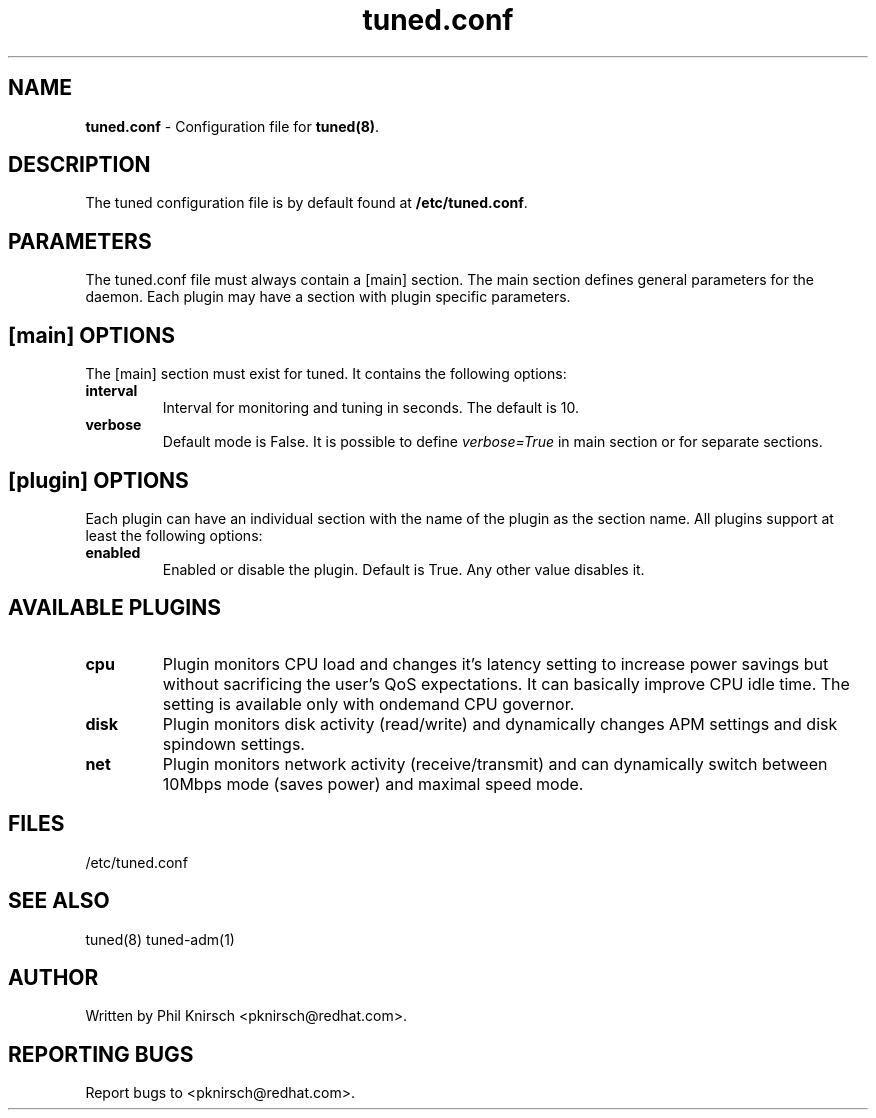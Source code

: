 .TH "tuned.conf" "5" "26 Feb 2009" "Phil Knirsch" "tuned configuration file"
.SH "NAME"
.LP
\fBtuned.conf\fR \- Configuration file for \fBtuned(8)\fR.
.SH "DESCRIPTION"
.LP
The tuned configuration file is by default found at \fB/etc/tuned.conf\fR.
.SH "PARAMETERS"
.LP
The tuned.conf file must always contain a [main] section. The main section
defines general parameters for the daemon. Each plugin may have a
section with plugin specific parameters.
.SH "[main] OPTIONS"
.LP
The [main] section must exist for tuned. It contains the following
options:

.IP \fBinterval\fR
Interval for monitoring and tuning in seconds. The default is 10.

.IP \fBverbose\fR
Default mode is False. It is possible to define 
.I verbose=True 
in main section or for separate sections.

.SH "[plugin] OPTIONS"
.LP
Each plugin can have an individual section with the name of the plugin as
the section name. All plugins support at least the following options:

.IP \fBenabled\fR
Enabled or disable the plugin. Default is True. Any other value disables it.
.SH "AVAILABLE PLUGINS"
.IP \fBcpu\fR
Plugin monitors CPU load and changes it's latency setting to increase power
savings but without sacrificing the user's QoS expectations. It can basically
improve CPU idle time. The setting is available only with ondemand CPU governor.

.IP \fBdisk\fR
Plugin monitors disk activity (read/write) and dynamically changes APM settings
and disk spindown settings.

.IP \fBnet\fR
Plugin monitors network activity (receive/transmit) and can dynamically switch
between 10Mbps mode (saves power) and maximal speed mode.

.SH "FILES"
.nf
/etc/tuned.conf
.SH "SEE ALSO"
.LP
tuned(8) tuned-adm(1)
.SH AUTHOR
Written by Phil Knirsch <pknirsch@redhat.com>.
.SH REPORTING BUGS
Report bugs to <pknirsch@redhat.com>.
